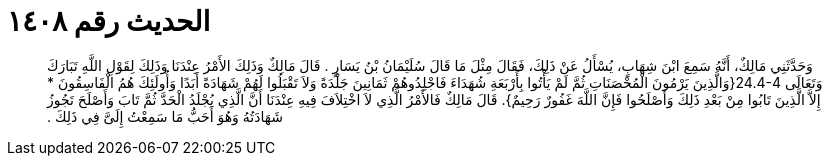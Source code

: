 
= الحديث رقم ١٤٠٨

[quote.hadith]
وَحَدَّثَنِي مَالِكٌ، أَنَّهُ سَمِعَ ابْنَ شِهَابٍ، يُسْأَلُ عَنْ ذَلِكَ، فَقَالَ مِثْلَ مَا قَالَ سُلَيْمَانُ بْنُ يَسَارٍ ‏.‏ قَالَ مَالِكٌ وَذَلِكَ الأَمْرُ عِنْدَنَا وَذَلِكَ لِقَوْلِ اللَّهِ تَبَارَكَ وَتَعَالَى ‏24.4-4{‏وَالَّذِينَ يَرْمُونَ الْمُحْصَنَاتِ ثُمَّ لَمْ يَأْتُوا بِأَرْبَعَةِ شُهَدَاءَ فَاجْلِدُوهُمْ ثَمَانِينَ جَلْدَةً وَلاَ تَقْبَلُوا لَهُمْ شَهَادَةً أَبَدًا وَأُولَئِكَ هُمُ الْفَاسِقُونَ * إِلاَّ الَّذِينَ تَابُوا مِنْ بَعْدِ ذَلِكَ وَأَصْلَحُوا فَإِنَّ اللَّهَ غَفُورٌ رَحِيمٌ‏}‏‏.‏ قَالَ مَالِكٌ فَالأَمْرُ الَّذِي لاَ اخْتِلاَفَ فِيهِ عِنْدَنَا أَنَّ الَّذِي يُجْلَدُ الْحَدَّ ثُمَّ تَابَ وَأَصْلَحَ تَجُوزُ شَهَادَتُهُ وَهُوَ أَحَبُّ مَا سَمِعْتُ إِلَىَّ فِي ذَلِكَ ‏.‏